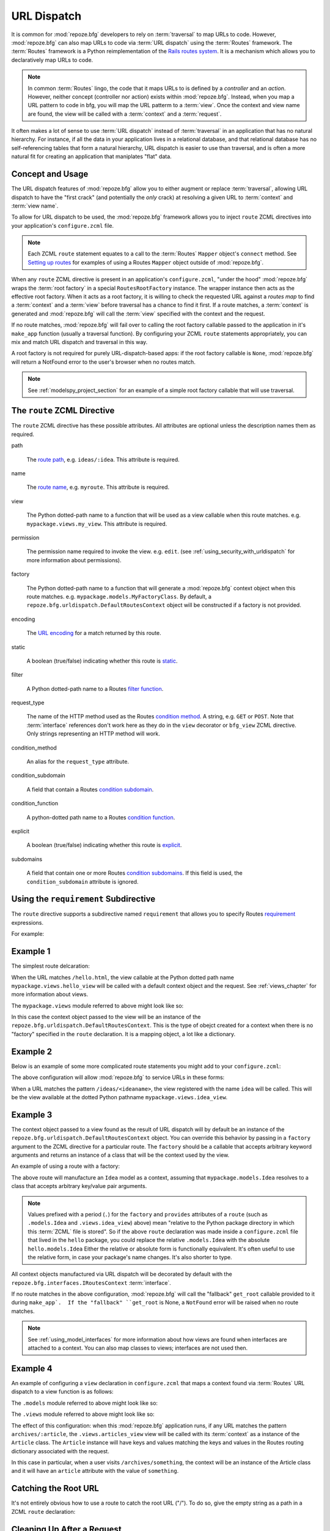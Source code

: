 .. _urldispatch_chapter:

URL Dispatch
============

It is common for :mod:`repoze.bfg` developers to rely on
:term:`traversal` to map URLs to code.  However, :mod:`repoze.bfg` can
also map URLs to code via :term:`URL dispatch` using the
:term:`Routes` framework.  The :term:`Routes` framework is a Python
reimplementation of the `Rails routes system
<http://manuals.rubyonrails.com/read/chapter/65>`_.  It is a mechanism
which allows you to declaratively map URLs to code.  

.. note:: In common :term:`Routes` lingo, the code that it maps URLs
          to is defined by a *controller* and an *action*.  However,
          neither concept (controller nor action) exists within
          :mod:`repoze.bfg`.  Instead, when you map a URL pattern to
          code in bfg, you will map the URL patterm to a :term:`view`.
          Once the context and view name are found, the view will be
          called with a :term:`context` and a :term:`request`.

It often makes a lot of sense to use :term:`URL dispatch` instead of
:term:`traversal` in an application that has no natural hierarchy.
For instance, if all the data in your application lives in a
relational database, and that relational database has no
self-referencing tables that form a natural hierarchy, URL dispatch is
easier to use than traversal, and is often a more natural fit for
creating an application that maniplates "flat" data.

Concept and Usage
-----------------

The URL dispatch features of :mod:`repoze.bfg` allow you to either
augment or replace :term:`traversal`, allowing URL dispatch to have
the "first crack" (and potentially the *only* crack) at resolving a
given URL to :term:`context` and :term:`view name`.  

To allow for URL dispatch to be used, the :mod:`repoze.bfg` framework
allows you to inject ``route`` ZCML directives into your application's
``configure.zcml`` file.

.. note:: Each ZCML ``route`` statement equates to a call to the
          :term:`Routes` ``Mapper`` object's ``connect`` method.  See
          `Setting up routes
          <http://routes.groovie.org/manual.html#setting-up-routes>`_
          for examples of using a Routes ``Mapper`` object outside of
          :mod:`repoze.bfg`.

When any ``route`` ZCML directive is present in an application's
``configure.zcml``, "under the hood" :mod:`repoze.bfg` wraps the
:term:`root factory` in a special ``RoutesRootFactory`` instance.  The
wrapper instance then acts as the effective root factory.  When it
acts as a root factory, it is willing to check the requested URL
against a *routes map* to find a :term:`context` and a :term:`view`
before traversal has a chance to find it first.  If a route matches, a
:term:`context` is generated and :mod:`repoze.bfg` will call the
:term:`view` specified with the context and the request.

If no route matches, :mod:`repoze.bfg` will fail over to calling the
root factory callable passed to the application in it's ``make_app``
function (usually a traversal function).  By configuring your ZCML
``route`` statements appropriately, you can mix and match URL dispatch
and traversal in this way.

A root factory is not required for purely URL-dispatch-based apps: if
the root factory callable is ``None``, :mod:`repoze.bfg` will return a
NotFound error to the user's browser when no routes match.

.. note:: See :ref:`modelspy_project_section` for an example of a
          simple root factory callable that will use traversal.

.. _route_zcml_directive:

The ``route`` ZCML Directive
----------------------------

The ``route`` ZCML directive has these possible attributes.  All
attributes are optional unless the description names them as required.

path

  The `route path
  <http://routes.groovie.org/manual.html#route-path>`_,
  e.g. ``ideas/:idea``.  This attribute is required.

name

  The `route name
  <http://routes.groovie.org/manual.html#route-name>`_,
  e.g. ``myroute``.  This attribute is required.

view

  The Python dotted-path name to a function that will be used as a
  view callable when this route matches.
  e.g. ``mypackage.views.my_view``.  This attribute is required.

permission

  The permission name required to invoke the view.
  e.g. ``edit``. (see :ref:`using_security_with_urldispatch` for more
  information about permissions).

factory

  The Python dotted-path name to a function that will generate a
  :mod:`repoze.bfg` context object when this route matches.
  e.g. ``mypackage.models.MyFactoryClass``.  By default, a
  ``repoze.bfg.urldispatch.DefaultRoutesContext`` object will be
  constructed if a factory is not provided.

encoding

  The `URL encoding <http://routes.groovie.org/manual.html#unicode>`_
  for a match returned by this route.

static

  A boolean (true/false) indicating whether this route is `static
  <http://routes.groovie.org/manual.html#static-named-routes>`_.

filter

  A Python dotted-path name to a Routes `filter function
  <http://routes.groovie.org/manual.html#filter-functions>`_.

request_type

  The name of the HTTP method used as the Routes `condition method
  <http://routes.groovie.org/manual.html#conditions>`_.  A string,
  e.g. ``GET`` or ``POST``.  Note that :term:`interface` references
  don't work here as they do in the ``view`` decorator or ``bfg_view``
  ZCML directive.  Only strings representing an HTTP method will work.

condition_method

  An alias for the ``request_type`` attribute.

condition_subdomain

  A field that contain a Routes `condition subdomain
  <http://routes.groovie.org/manual.html#conditions>`_.

condition_function

  A python-dotted path name to a Routes `condition function
  <http://routes.groovie.org/manual.html#conditions>`_.

explicit

  A boolean (true/false) indicating whether this route is `explicit
  <http://routes.groovie.org/manual.html#overriding-route-memory>`_.

subdomains

  A field that contain one or more Routes `condition subdomains
  <http://routes.groovie.org/manual.html#conditions>`_.  If this field
  is used, the ``condition_subdomain`` attribute is ignored.

Using the ``requirement`` Subdirective
--------------------------------------

The ``route`` directive supports a subdirective named ``requirement``
that allows you to specify Routes `requirement
<http://routes.groovie.org/manual.html#requirements>`_ expressions.

For example:

.. code-block:: xml
   :linenos:

   <route 
     name="archive"
     path="archives/:year/:month"
     view=".views.archive_view">

   <requirement
      attr="year"
      expr="d{2,4}"
      />

   <requirement
      attr="month"
      expr="d{1,2}"
      />

   </route>

Example 1
---------

The simplest route delcaration:

.. code-block:: xml
   :linenos:

   <route
    name="idea"
    path="hello.html"
    view="mypackage.views.hello_view"
    />

When the URL matches ``/hello.html``, the view callable at the Python
dotted path name ``mypackage.views.hello_view`` will be called with a
default context object and the request.  See :ref:`views_chapter` for
more information about views.

The ``mypackage.views`` module referred to above might look like so:

.. code-block:: python
   :linenos:

   from webob import Response

   def hello_view(context, request):
       return Response('Hello!')

In this case the context object passed to the view will be an instance
of the ``repoze.bfg.urldispatch.DefaultRoutesContext``.  This is the
type of obejct created for a context when there is no "factory"
specified in the ``route`` declaration.  It is a mapping object, a lot
like a dictionary.

Example 2
---------

Below is an example of some more complicated route statements you
might add to your ``configure.zcml``:

.. code-block:: xml
   :linenos:

   <route
    name="idea"
    path="ideas/:idea"
    view="mypackage.views.idea_view"
    />

   <route
    name="user"
    path="users/:user"
    view="mypackage.views.user_view"
    />

   <route 
    name="tag" 
    path="tags/:tag"
    view="mypackage.views.tag_view"
    />

The above configuration will allow :mod:`repoze.bfg` to service URLs
in these forms:

.. code-block:: bash
   :linenos:

   /ideas/<ideaname>
   /users/<username>
   /tags/<tagname>

When a URL matches the pattern ``/ideas/<ideaname>``, the view
registered with the name ``idea`` will be called.  This will be the
view available at the dotted Python pathname
``mypackage.views.idea_view``.  

Example 3
---------

The context object passed to a view found as the result of URL
dispatch will by default be an instance of the
``repoze.bfg.urldispatch.DefaultRoutesContext`` object.  You can
override this behavior by passing in a ``factory`` argument to the
ZCML directive for a particular route.  The ``factory`` should be a
callable that accepts arbitrary keyword arguments and returns an
instance of a class that will be the context used by the view.

An example of using a route with a factory:

.. code-block:: xml
   :linenos:

   <route
    name="idea"
    path="ideas/:idea"
    view=".views.idea_view"
    factory=".models.Idea"
    />

The above route will manufacture an ``Idea`` model as a context,
assuming that ``mypackage.models.Idea`` resolves to a class that
accepts arbitrary key/value pair arguments.

.. note:: Values prefixed with a period (``.``) for the ``factory``
   and ``provides`` attributes of a ``route`` (such as
   ``.models.Idea`` and ``.views.idea_view``) above) mean "relative to
   the Python package directory in which this :term:`ZCML` file is
   stored".  So if the above ``route`` declaration was made inside a
   ``configure.zcml`` file that lived in the ``hello`` package, you
   could replace the relative ``.models.Idea`` with the absolute
   ``hello.models.Idea`` Either the relative or absolute form is
   functionally equivalent.  It's often useful to use the relative
   form, in case your package's name changes.  It's also shorter to
   type.

All context objects manufactured via URL dispatch will be decorated by
default with the ``repoze.bfg.interfaces.IRoutesContext``
:term:`interface`.

If no route matches in the above configuration, :mod:`repoze.bfg` will
call the "fallback" ``get_root`` callable provided to it during
``make_app`.  If the "fallback" ``get_root`` is None, a ``NotFound``
error will be raised when no route matches.

.. note:: See :ref:`using_model_interfaces` for more information about
          how views are found when interfaces are attached to a
          context.  You can also map classes to views; interfaces are
          not used then.

Example 4
---------

An example of configuring a ``view`` declaration in ``configure.zcml``
that maps a context found via :term:`Routes` URL dispatch to a view
function is as follows:

.. code-block:: xml
   :linenos:

   <route
      name="article"
      path="archives/:article"
      view=".views.article_view"
      factory=".models.Article"
      />

The ``.models`` module referred to above might look like so:

.. code-block:: python
   :linenos:

   class Article(dict):
       def is_root(self):
           return self['article'] == 'root'

The ``.views`` module referred to above might look like so:

.. code-block:: python
   :linenos:

   from webob import Response

   def article_view(context, request):
       if context.is_root():
          return Response('Root article')
       else:
          return Response('Article with name %s' % context.article)

The effect of this configuration: when this :mod:`repoze.bfg`
application runs, if any URL matches the pattern
``archives/:article``, the ``.views.articles_view`` view will be
called with its :term:`context` as a instance of the ``Article``
class.  The ``Article`` instance will have keys and values matching
the keys and values in the Routes routing dictionary associated with
the request.

In this case in particular, when a user visits
``/archives/something``, the context will be an instance of the
Article class and it will have an ``article`` attribute with the value
of ``something``.

Catching the Root URL
---------------------

It's not entirely obvious how to use a route to catch the root URL
("/").  To do so, give the empty string as a path in a ZCML ``route``
declaration:

.. code-block:: xml
   :linenos:

   <route
       path=""
       name="root"
       view=".views.root_view"
       />

Cleaning Up After a Request
---------------------------

Often it's required that some cleanup be performed at the end of a
request when a database connection is involved.  When
:term:`traversal` is used, this cleanup is often done as a side effect
of the traversal :term:`root factory`.  Often the root factory will
insert an object into the WSGI environment that performs some cleanup
when its ``__del__`` method is called.  When URL dispatch is used,
however, no root factory is required, so sometimes that option is not
open to you.

Instead of putting this cleanup logic in the root factory, however,
you can cause a subscriber to be fired when a new request is detected;
the subscriber can do this work.  For example, let's say you have a
``mypackage`` BFG package that uses SQLAlchemy, and you'd like the
current SQLAlchemy database session to be removed after each request.
Put the following in the ``mypackage.run`` module:

.. code-block:: python

    from mypackage.sql import DBSession

    class Cleanup:
        def __init__(self, cleaner):
            self.cleaner = cleaner
        def __del__(self):
            self.cleaner()

    def handle_teardown(event):
        environ = event.request.environ
        environ['mypackage.sqlcleaner'] = Cleanup(DBSession.remove)

Then in the ``configure.zcml`` of your package, inject the following:

.. code-block:: xml

  <subscriber for="repoze.bfg.interfaces.INewRequest"
    handler="mypackage.run.handle_teardown"/>

This will cause the DBSession to be removed whenever the WSGI
environment is destroyed (usually at the end of every request).

.. _using_security_with_urldispatch:

Using :mod:`repoze.bfg` Security With URL Dispatch
--------------------------------------------------

:mod:`repoze.bfg` provides its own security framework which consults a
:term:`authorization policy` before allowing any application code to
be called.  This framework operates in terms of ACLs (Access Control
Lists, see :ref:`security_chapter` for more information about the
:mod:`repoze.bfg` authorization subsystem).  A common thing to want to
do is to attach an ``__acl__`` to the context object dynamically for
declarative security purposes.  You can use the ``factory`` argument
that points at a context factory which attaches a custom ``__acl__``
to an object at its creation time.

Such a ``factory`` might look like so:

.. code-block:: python
   :linenos:

   class Article(dict):
       pass

   def article_factory(**kw):
       model = Article(**kw)
       article = kw.get('article', None)
       if article == '1':
           model.__acl__ = [ (Allow, 'editor', 'view') ]
       return model

If the route ``archives/:article`` is matched, and the article number
is ``1``, :mod:`repoze.bfg` will generate an ``Article``
:term:`context` with an ACL on it that allows the ``editor`` principal
the ``view`` permission.  Obviously you can do more generic things
that inspect the routes match dict to see if the ``article`` argument
matches a particular string; our sample ``article_factory`` function
is not very ambitious.  Its job could have just as well been done in
the ``Article`` class' constructor, too.

.. note:: See :ref:`security_chapter` for more information about
   :mod:`repoze.bfg` security and ACLs.


